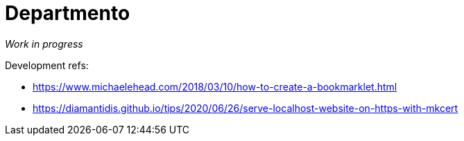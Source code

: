 # Departmento

_Work in progress_

Development refs:

* https://www.michaelehead.com/2018/03/10/how-to-create-a-bookmarklet.html
* https://diamantidis.github.io/tips/2020/06/26/serve-localhost-website-on-https-with-mkcert